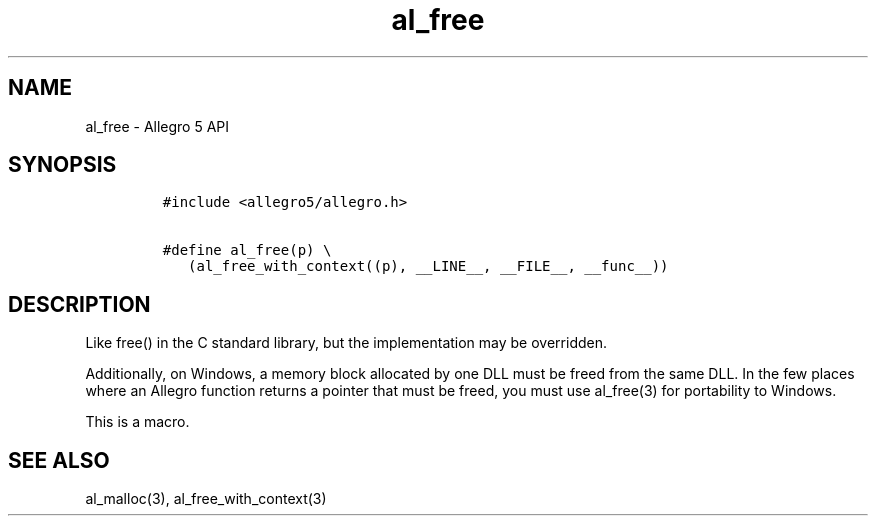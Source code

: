 .\" Automatically generated by Pandoc 2.11.4
.\"
.TH "al_free" "3" "" "Allegro reference manual" ""
.hy
.SH NAME
.PP
al_free - Allegro 5 API
.SH SYNOPSIS
.IP
.nf
\f[C]
#include <allegro5/allegro.h>

#define al_free(p) \[rs]
   (al_free_with_context((p), __LINE__, __FILE__, __func__))
\f[R]
.fi
.SH DESCRIPTION
.PP
Like free() in the C standard library, but the implementation may be
overridden.
.PP
Additionally, on Windows, a memory block allocated by one DLL must be
freed from the same DLL.
In the few places where an Allegro function returns a pointer that must
be freed, you must use al_free(3) for portability to Windows.
.PP
This is a macro.
.SH SEE ALSO
.PP
al_malloc(3), al_free_with_context(3)
